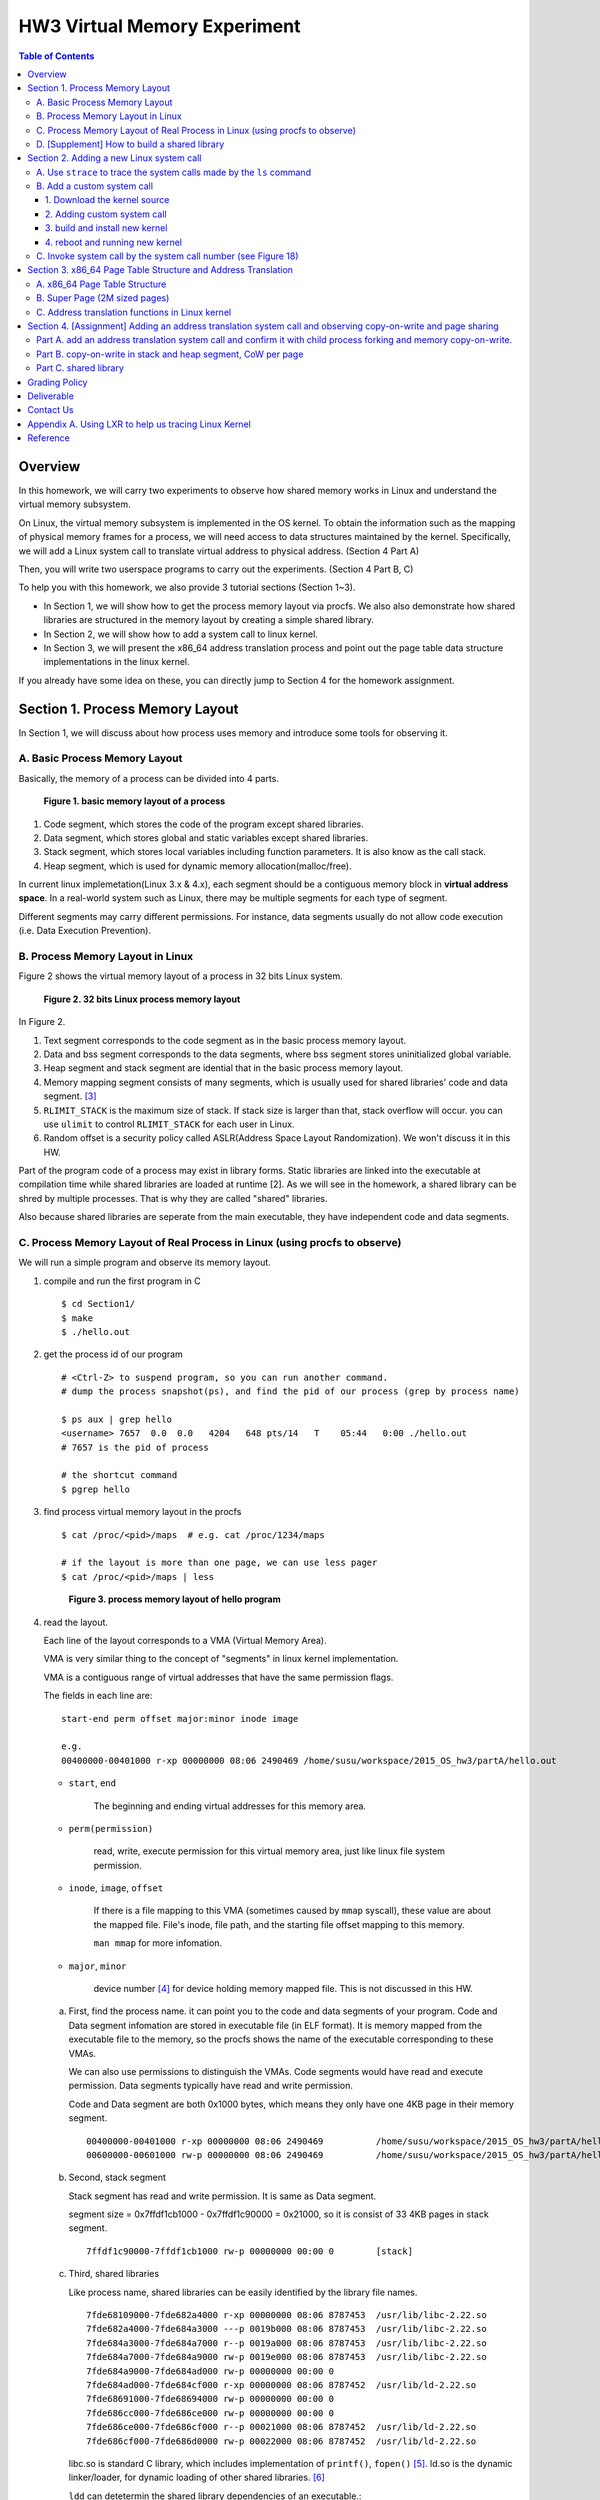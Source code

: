 HW3 Virtual Memory Experiment
=============================

.. contents:: Table of Contents

Overview
--------
In this homework, we will carry two experiments to observe how shared memory works in Linux and understand the virtual memory subsystem.

On Linux, the virtual memory subsystem is implemented in the OS kernel. To obtain the information such as the mapping of physical memory frames for a process, we will need access to data structures maintained by the kernel. Specifically, we will add a Linux system call to translate virtual address to physical address. (Section 4 Part A)

Then, you will write two userspace programs to carry out the experiments. (Section 4 Part B, C)

To help you with this homework, we also provide 3 tutorial sections (Section 1~3).

- In Section 1, we will show how to get the process memory layout via procfs.
  We also also demonstrate how shared libraries are structured in the memory layout by creating a simple shared library.

- In Section 2, we will show how to add a system call to linux kernel.

- In Section 3, we will present the x86_64 address translation process and point out the page table data structure implementations in the linux kernel.

If you already have some idea on these, you can directly jump to Section 4 for the homework assignment.

Section 1. Process Memory Layout
--------------------------------

In Section 1, we will discuss about how process uses memory and introduce some tools for observing it.

A. Basic Process Memory Layout
~~~~~~~~~~~~~~~~~~~~~~~~~~~~~~~~~~~

Basically, the memory of a process can be divided into 4 parts. 

.. figure:: pic/theoretical_mem_layout.png
   :scale: 100%

   **Figure 1. basic memory layout of a process**

1. Code segment, which stores the code of the program except shared libraries.
2. Data segment, which stores global and static variables except shared libraries.
3. Stack segment, which stores local variables including function parameters. It is also know as the call stack.
4. Heap segment, which is used for dynamic memory allocation(malloc/free).

In current linux implemetation(Linux 3.x & 4.x), each segment should be a contiguous memory block in **virtual address space**.
In a real-world system such as Linux, there may be multiple segments for each type of segment.

Different segments may carry different permissions. For instance, data segments usually do not allow code execution (i.e. Data Execution Prevention).

B. Process Memory Layout in Linux
~~~~~~~~~~~~~~~~~~~~~~~~~~~~~~~~~

Figure 2 shows the virtual memory layout of a process in 32 bits Linux system. 

.. figure:: pic/linuxFlexibleAddressSpaceLayout.png

   **Figure 2. 32 bits Linux process memory layout**

In Figure 2. 

1. Text segment corresponds to the code segment as in the basic process memory layout.
2. Data and bss segment corresponds to the data segments, where bss segment stores uninitialized global variable.
3. Heap segment and stack segment are idential that in the basic process memory layout.
4. Memory mapping segment consists of many segments, which is usually used for shared libraries' code and data segment. [3]_
5. ``RLIMIT_STACK`` is the maximum size of stack. If stack size is larger than that, stack overflow will occur. you can use ``ulimit`` to control ``RLIMIT_STACK`` for each user in Linux.
6. Random offset is a security policy called ASLR(Address Space Layout Randomization). We won't discuss it in this HW.

Part of the program code of a process may exist in library forms. Static libraries are linked into the executable at compilation time while shared libraries are loaded at runtime [2]. As we will see in the homework, a shared library can be shred by multiple processes. That is why they are called "shared" libraries.

Also because shared libraries are seperate from the main executable, they have independent code and data segments.

C. Process Memory Layout of Real Process in Linux (using procfs to observe)
~~~~~~~~~~~~~~~~~~~~~~~~~~~~~~~~~~~~~~~~~~~~~~~~~~~~~~~~~~~~~~~~~~~~~~~~~~~

We will run a simple program and observe its memory layout.

1. compile and run the first program in C

   ::

     $ cd Section1/
     $ make
     $ ./hello.out

2. get the process id of our program

   ::
    
     # <Ctrl-Z> to suspend program, so you can run another command.
     # dump the process snapshot(ps), and find the pid of our process (grep by process name)

     $ ps aux | grep hello
     <username> 7657  0.0  0.0   4204   648 pts/14   T    05:44   0:00 ./hello.out
     # 7657 is the pid of process

     # the shortcut command
     $ pgrep hello

3. find process virtual memory layout in the procfs

   ::

     $ cat /proc/<pid>/maps  # e.g. cat /proc/1234/maps

     # if the layout is more than one page, we can use less pager
     $ cat /proc/<pid>/maps | less

   .. figure:: pic/procfs_map_hello.png
      :scale: 50%

      **Figure 3. process memory layout of hello program**

4. read the layout.

   Each line of the layout corresponds to a VMA (Virtual Memory Area).

   VMA is very similar thing to the concept of "segments" in linux kernel implementation.

   VMA is a contiguous range of virtual addresses that have the same permission flags.

   The fields in each line are::
   
       start-end perm offset major:minor inode image

       e.g.
       00400000-00401000 r-xp 00000000 08:06 2490469 /home/susu/workspace/2015_OS_hw3/partA/hello.out
     
   - ``start``, ``end``
    
      The beginning and ending virtual addresses for this memory area.

   - ``perm(permission)``

      read, write, execute permission for this virtual memory area, just like linux file system permission.
   
   - ``inode``, ``image``, ``offset``

      If there is a file mapping to this VMA (sometimes caused by ``mmap`` syscall), these value are about the mapped file.
      File's inode, file path, and the starting file offset mapping to this memory.

      ``man mmap`` for more infomation.
     
   - ``major``, ``minor``

      device number [4]_ for device holding memory mapped file. This is not discussed in this HW.

   a. First, find the process name. it can point you to the code and data segments of your program.
      Code and Data segment infomation are stored in executable file (in ELF format).
      It is memory mapped from the executable file to the memory, so the procfs shows the name of the executable corresponding to these VMAs.

      We can also use permissions to distinguish the VMAs.
      Code segments would have read and execute permission.
      Data segments typically have read and write permission.

      Code and Data segment are both 0x1000 bytes, which means they only have one 4KB page in their memory segment.

      :: 

         00400000-00401000 r-xp 00000000 08:06 2490469          /home/susu/workspace/2015_OS_hw3/partA/hello.out
         00600000-00601000 rw-p 00000000 08:06 2490469          /home/susu/workspace/2015_OS_hw3/partA/hello.out

   b. Second, stack segment

      Stack segment has read and write permission. It is same as Data segment.

      segment size = 0x7ffdf1cb1000 - 0x7ffdf1c90000 = 0x21000, so it is consist of 33 4KB pages in stack segment.
      :: 

         7ffdf1c90000-7ffdf1cb1000 rw-p 00000000 00:00 0        [stack]

   c. Third, shared libraries
    
      Like process name, shared libraries can be easily identified by the library file names.
      ::

         7fde68109000-7fde682a4000 r-xp 00000000 08:06 8787453  /usr/lib/libc-2.22.so
         7fde682a4000-7fde684a3000 ---p 0019b000 08:06 8787453  /usr/lib/libc-2.22.so
         7fde684a3000-7fde684a7000 r--p 0019a000 08:06 8787453  /usr/lib/libc-2.22.so
         7fde684a7000-7fde684a9000 rw-p 0019e000 08:06 8787453  /usr/lib/libc-2.22.so
         7fde684a9000-7fde684ad000 rw-p 00000000 00:00 0 
         7fde684ad000-7fde684cf000 r-xp 00000000 08:06 8787452  /usr/lib/ld-2.22.so
         7fde68691000-7fde68694000 rw-p 00000000 00:00 0 
         7fde686cc000-7fde686ce000 rw-p 00000000 00:00 0 
         7fde686ce000-7fde686cf000 r--p 00021000 08:06 8787452  /usr/lib/ld-2.22.so
         7fde686cf000-7fde686d0000 rw-p 00022000 08:06 8787452  /usr/lib/ld-2.22.so

      libc.so is standard C library, which includes implementation of ``printf()``, ``fopen()`` [5]_. 
      ld.so is the dynamic linker/loader, for dynamic loading of other shared libraries. [6]_

      ``ldd`` can detetermin the shared library dependencies of an executable.::

         # dependency of hello.out
         $ ldd hello.out
         # linux-vdso.so is about fast system call(int 0x80 is slow) in linux [7]

         # dependency of commands
         # executable path of command
         $ which ls
         # ldd <executable path of ls>
         $ ldd `which ls`
       

5. close the program::

      # foreground the suspend program
      $ fg

      <ENTER> to finish the program.

Then, you may run the second program(sorting_number.out) to observe heap memory allocation.

    $ ./sorting_number [num] # malloc num*sizeof(int) byte

At last, you may run the third program, we can observe relation between C pointer address and procfs's virtual memory address::

    $ cd process_in_memory/

    # build a program process_in_memory and a shared library libpim.so.1
    $ make clean all
    # set library path to current working directory, so loader can find shared library libpim.so.1
    $ export LD_LIBRARY_PATH=`pwd`
    # running a program
    $ ./process_in_memory

    # suspend program and get process memory layout
    $ <Ctrl-Z>
    $ cat /proc/`pgrep process`/maps

.. figure:: pic/process_in_memory.png
   :scale: 50%

   **Figure 4. process_in_memory output**

.. figure:: pic/process_in_memory_procfs.png
   :scale: 50%

   **Figure 5. process_in_memory procfs**

The evaluation is like Figure 4 and Figure 5.

We can found the program print variable address ``0x600cfc`` in data segment, and procfs shows that ``0x600000`` to ``0x601000`` is the virtual address range of data segment. We verify that pointer is match to procfs memory map.

In the same way, we can found executable and shared library's code/data/stack/heap segment location in procfs map.

Printing code segment is using a technique named inline assembly. 
Use it to running x86 assembly code in C code to print processor's program counter register (register ``rip`` in x86_64).

D. [Supplement] How to build a shared library
~~~~~~~~~~~~~~~~~~~~~~~~~~~~~~~~~~~~~~~~~~~~~

Reference [2]_ is our good friend. :)

Section 2. Adding a new Linux system call
---------------------------------------------------

Modern operating systems such as Windows and Linux are structured into two spaces: user space and kernel space.
Most of the operating system functions are implemented in the kernel.
Programs in the user space have to use appropriate system calls to invoke the corresponding kernel functions.
In this homework, we will take a closer look at the system call mechanism by tracing system calls made by a user process calls.
We will then demonstrate how to implement a new system call on Ubuntu Linux.

A. Use ``strace`` to trace the system calls made by the ``ls`` command
~~~~~~~~~~~~~~~~~~~~~~~~~~~~~~~~~~~~~~~~~~~~~~~~~~~~~~~~~~~~~~~~~~~~~~

1. Use ``strace``::

   $ strace ls 2>& strace.txt

2. Open/Cat the output file ``strace.txt`` (e.g. Figure 6)

.. figure:: pic/strace_cmd_ex.png
   :scale: 50%

   **Figure 6. screenshot of strace command**

3. You can see all the system calls made by the ls command in sequential order.
   For instance, in Figure 6, we can see that the ls command has invoked the execve, brk, access, and mmap system calls.

B. Add a custom system call
~~~~~~~~~~~~~~~~~~~~~~~~~~~

1. Download the kernel source
"""""""""""""""""""""""""""""

A. find the kernel version::

      $ uname -r
      3.19.0-25-generic
      # 3.19.0 is origin linux kernel version, 25 is version of ubuntu 14.04.3's distrbution patch to linux 3.19.0

B. download kernel source

   In this homework, we use vanilla linux kernel instead of distribution kernels for simplicity.
   The vanilla Linux kernel can be downloaded from (``kernel.org``).

   ``kernel.org`` website

        .. figure:: pic/kernel_org.png
           :scale: 50%

           Figure 7.

   - Go to location to download from HTTP 

        .. figure:: pic/kernel_org_http.png
           :scale: 50%

           Figure 8.

   - Go to ``linux/kernel/v3.0``
   - find ``3.19.tar`` in website

        .. figure:: pic/kernel_319.png
           :scale: 50%

           Figure 9.

   - download ``tar.gz`` or ``tar.xz`` (they are only different in terms of compression formats)
   - Decompress and unpack::

        $ tar -xvf linux-3.19.tar.gz
        # This will decompress and unpack kernel source to directory linux-3.19/ at current working directory.

2. Adding custom system call
""""""""""""""""""""""""""""""""""""
   
A. Define the custom system call in the syscall table (see Figure 10)::

   $ vim [source code directory]/arch/x86/syscalls/syscall_64.tbl

.. figure:: pic/syscall_table.png
   :scale: 75%
  
   **Figure 10. add a system call ‘sayhello’ to syscall table**

B. Add the system call function prototype to the syscall interface (see Figure 11)::

   $ vim [source code directory]/include/linux/syscalls.h
   
.. figure:: pic/syscall_prototype.png
   :scale: 75%

   **Figure 11. add the system call ‘sayhello’ function prototype to the syscall interface**

C. Implement the custom system call function definition (see Figure 12)::

   $ vim [source code directory]/kernel/sayhello.c

.. figure:: pic/syscall_definition.png
   :scale: 75%
  
   **Figure 12. Implementation of the system call ‘sayhello’**

D. Include the custom system call into kernel build steps (e.g. Figure 13)::

   $ vim [source code directory]/kernel/Makefile

.. figure:: pic/kernel_makefile.png
   :scale: 75%

   **Figure 13. Include the custom system call module in the kernel Makefile**

E. [IMPORTANT] Give the new kernel a unique name, for making follow-up installation steps easier (see Figure 14.)::

   $ vim [source code directory]/Makefile

.. figure:: pic/kernel_extra_version.png
   :scale: 75%

   **Figure 14. modify kernel extra version to give patched kernel unique name**

Adding a patch to linux kernel source is something like adding a patch to general C project.
To add new function ``sayhello`` into C project, we need to add function prototype in the header file(``syscall.h``) and function definition in the C source file(``sayhello.c``).
To add new C source file ``sayhello.c`` into C project, we sometimes need to modify project build system config(``Makefile``) to add this c file.
Only a syscall table is the design we rarely found in general C project.

3. build and install new kernel
"""""""""""""""""""""""""""""""

A. clean project config file and building object(result and intermidiate executables and object codes)::

      $ make mrproper clean

      # ``make mrproper clean`` means ``make mrproper``, then ``make clean``. 
      # ``make clean all`` or others are also using this rule.

B. generate build config file (at ``.config``) of linux kernel source code. we use x86 default config here::

      $ make x86_64_defconfig

C. build linux kernel executable, kernel image and linux kernel modules::

      $ make vmlinux bzimage modules
      # build kernel executable at vmlinux
      # build kernel image at arch/x86/boot/bzImage
      # build kernel modules at module's local directories

      # or you can use multiprocess for faster parallel build
      # using 4 process for example
      $ make -j4 vmlinux bzimage modules

D. install kernel and kernel modules, and modify grub to add boot option of new kernel::

      $ sudo make modules_install install
      # install kernel module at /lib/modules/3.19.0_sayhello
      # install kernel at /boot/vmlinuz-3.19.0_sayhello
      # with initramfs, kernel config, memtest, and System tap at /boot/
      # add 3.19.0_sayhello kernel at boot option by modifying /boot/grub/grub.cfg

E. setting boot option non-hidden and wait for 10 sec::

      # add comments to GRUB_HIDDEN_TIMEOUT=0 at /etc/default/grub. see figure 15
      $ sudo vim /etc/default/grub

      # apply update to /boot/grub/grub.cfg
      $ sudo update-grub

   .. figure:: pic/grub_hidden_menu.png
      :scale: 75%

      **Figure 15. close grub hidden menu**

Every time you modify the kernel source (fix bug or ... etc), you can just repeat step C ~ E for building new kernel.
You do not need to run ``make clean`` if you just modify few code of kernel source without modifying ``Makefile``. You build it faster.
Otherwise, if you modify ``Makefile`` after running ``make clean``, please re-run ``make clean`` to remove the previous build object files.

run ``make help`` will help you learn more about make options of linux kernel source.

4. reboot and running new kernel
""""""""""""""""""""""""""""""""

.. figure:: pic/boot_menu1.png
   :scale: 50%

   **Figure 16. grub boot menu**

.. figure:: pic/boot_menu2.png
   :scale: 50%

   **Figure 17. grub boot menu**

C. Invoke system call by the system call number (see Figure 18)
~~~~~~~~~~~~~~~~~~~~~~~~~~~~~~~~~~~~~~~~~~~~~~~~~~~~~~~~~~~~~~~

1. Include the following header files::
   
    #include <unistd.h>
    #include <sys/syscall.h>
   
2. Use function 'syscall' to invoke system call::

    Usage: syscall(int [syscall number], [parameters to syscall])

   .. figure:: pic/use_syscall.png
      :scale: 75%

      **Figure 18. invoke a system call in a program**

   
   For detailed information of syscall, please check Linux man pages::

      $ man syscall

3. After running the code, you can use ``dmesg`` to see the messages output from printk (e.g. Figure 19)::

    $ dmesg

   .. figure:: pic/dmesg_log_syscall.png
      :scale: 75%

      **Figure 19. the ‘printk’ messages from ‘sayhello’ system call**

Section 3. x86_64 Page Table Structure and Address Translation
--------------------------------------------------------------

When using virtual memory, every process will have its own memory space.
For example in Figure 20, the address 0x400254 in process A is pointed to physical address 0x100000 but in process B address 0x400254 may be pointed to physical address 0x300000.

.. figure:: pic/virtual_memory.png
   :scale: 50%

   **Figure 20. Virtual Memory(Modified from Wikipedia)**

A.  x86_64 Page Table Structure
~~~~~~~~~~~~~~~~~~~~~~~~~~~~~~~

We will demonstrate how a virtual address is translated into a physical address on x86_64 architecture with 4KB pages.

.. figure:: pic/64_bits_page_table_overview.png
   :scale: 50%

   **Figure 21. 64 bits page table overview**

Figure 21 is the page table structure on x86_64.
You can see that there are 4 levels of address translation.
Figure 22 shows how a virtual address gets converted to the physical address.
(Note. 
You can observe that there are 9 bits for each offset(except address offset). 
This means that there are 512(2^9) entries in one page table (Because each page is 4K bytes, that means each page table entry is 64 bits).

.. figure:: pic/va_to_pa.png
   :scale: 50%

   **Figure 22. Virtual address to physical address**

B. Super Page (2M sized pages)
~~~~~~~~~~~~~~~~~~~~~~~~~~~~~~

Not all memory pages are 4K in size.
For instance, the system_call_table is placed on a 2M page, and a 2M page is often referred to as a super page (as opposed to a 4KB small page).
How can we locate a 2M page? It is almost the same as locating a 4k page except that we only need to walk 3 levels of page tables to locate a 2M page.
There is no need for the 4th level page table in locating the physical address of a 2MB page, and we can say that the PMD is in fact the PTE for 2MB pages.
Linux kernel uses the ``int pmd_large(pmd_t *pmd)`` function to determine if a PMD points to the 2M page.
If pmd_large() return 0, it means that the page is not a PTE for a 2M page so you will have to walk theforth level page table;
otherwise, the PMD is the last level of page table of a 2MB page.

C. Address translation functions in Linux kernel
~~~~~~~~~~~~~~~~~~~~~~~~~~~~~~~~~~~~~~~~~~~~~~~~

Linux kernel has some useful functions and structures (defined in ``arch/x86/include/asm/pgtable.h``) to help translate virtual address to physical address.

.. figure:: pic/functions_of_address_translation.png

   **Figure 23. Functions of address translation in Linux**

.. figure:: pic/example_of_address_translation.png
   
   **Figure 24. Example of address translation**

Figure 24 is an example of how to lookup the first level page table. 
The rest of translation is pretty much the same.

You can finish the HW with only Section 3 message.

Also, you can trace Linux kernel to understand these structures and functions more.
LXR [8]_ is our good friend to trace linux kernel. See Appendix A. for example.

Section 4. [Assignment] Adding an address translation system call and observing copy-on-write and page sharing
-------------------------------------------------------------------------------------------------

Part A. add an address translation system call and confirm it with child process forking and memory copy-on-write.
~~~~~~~~~~~~~~~~~~~~~~~~~~~~~~~~~~~~~~~~~~~~~~~~~~~~~~~~~~~~~~~~~~~~~~~~~~~~~~~~~~~~~~~
NOTE: For all example code, please modify system call number(Macro ``SYSCALL_NUM_LOOKUP_PADDR``) to match the actual system  call number you used for the custom system call in the system call table.

You’ve learned in the class that the fork system call can be used to create a child process.
In essence, the fork system call creates a separate address space for the child process.
The child process has an exact copy of all the memory segments of the parent process.
The copying is obviously a time consuming process.
As a result, to reduce the overhead of memory copying, most fork implementation (including the one in Linux kernel) adopts the so-called copy-on-write strategy.
The memory pages of the child process are initially mapped to the same physical frames of the parent process.
Only when a child process memory page is about to be overwritten, will a new physical copy of that be created, so the modification on that page by one process will not be seen by the other process.

In Part A, you need to implment the address translation system call that translates a virtual address to the corresponding physical address. Then, 
you need to observe the copy-on-write behavior of fork system call and check if your address translation system call is working properly.

For the address translation system call, it should take two inputs, which are ``pid`` (process id) and a ``virtual address``. The output is the corresponding physical address.
A template (named ``PartA_kernel_patch/lookup_paddr.c``) will help you complete the task.
You just need to add the necessary code in it, integrate the template file into the kernel source, and rebuild the kernel.
You can then test the effect of the system call following the same steps in Section 2.

``PartA_user_test_program/basic_fork_ex.c`` is the user-level test program that you will use for testing your system call. To verify the correctness of the address translation system call, the program will allocate a variable ``mem_alloc`` on the heap. It will then use fork to create a child process and modify the value of the variable. 

You should observation something like Figure 25.

.. figure:: pic/fork_ex_evalutation.png
   :scale: 75%
    
   **Figure 25. basic fork example for CoW strategy**

The virtual addresses for the variable ``mem_alloc`` are identical in the parent process and in the child process. This is expected as fork will create a copy of the parent memory content for the child. The physical addresses are the same as well, which indicate that the underying memory pages are shared (so the copy is actually a 'logical copy'). However, after the child modifies the value of the variable ``mem_alloc``, we can see that the memory pages of the parent and the child processes bear different values, and more importantly, the physical addresses for ``mem_alloc`` are now different.
However, their virtual addresses are still the same.

Part B. copy-on-write in stack and heap segment, CoW per page
~~~~~~~~~~~~~~~~~~~~~~~~~~~~~~~~~~~~~~~~~~~~~~~~~~~~~~~~~~~~~

Then, we want to observe CoW strategy more clearly. Trying to observe memory CoW of each page individually, and CoW in each segment individually.

In Part B, you are asked to write a program to verify memory CoW of stack and heap segment of fork system call.
In the example program, we need to seen 4 writing operations to variable after process forking.
each of 2 writing operations makes a single page copy in stack, and each of another 2 writing operations makes it in heap.

A template (named ``stack_and_heap.c``) will help you complete the task.

The expected evaluation is like Figure 26 ~ 28. Heap buffer1 and buffer2 are both similar.

.. figure:: pic/stack_and_heap_evaluation1.png
   :scale: 75%

   **Figure 26. child use same physical page as parent**

.. figure:: pic/stack_and_heap_evaluation2.png
   :scale: 75%

   **Figure 27. simply copy stack buffer1. stack buffer2 and heap buffer are also shared pages.**

.. figure:: pic/stack_and_heap_evaluation3.png
   :scale: 75%

   **Figure 28. simply copy stack buffer2.**


Part C. shared library
~~~~~~~~~~~~~~~~~~~~~~

At last, we will take a look a look at how shared library is mapped in the memory address space.
We both know a shared library in the memory consists of code and data segments, only the code segment is always shared.

To verify it, you are asked to write a program with a handmake shared library (Section 1). 
This program will fork a child process write to the shared library's data segment, and print the physical address of shared library's code and data segment for both parent and child process. [這應該是一個range? 同學可能會不確定print the physical address是要印哪一個位址]
Then we'll found same physical address in code segment and different physical address in data segment [這句話我看不太懂].

There is no template for this part. You have to work on your own.

You can use Section 1 example (``process_in_memory``) as the base, and rely on knowledge gained in Section 4 Part A and B (address translation system call) to finish this part by yourself.

The expected output from your program should look like Figure 29.

.. figure:: pic/shared_library_evaluation.png
   :scale: 75%

   **Figure 29. shared library only shared code segment if the program write to all memory pages in data segment**

Grading Policy
--------------
- Section 4

  - Part A. 70%
  - Part B. 20%
  - Part C. 10%

Deliverable
-----------
- Section 4

  - Part A. ``lookup_paddr.c``
  - Part B. ``stack_and_heap.c``
  - Part C. ``shared_library/`` directory

    - A **Makefile**. You can use an example one.
    - Source files that compile, by typing ``make``, into an executable ``shared_library_test`` and dependent shared library ``libslt.so.1.0.0``.
    - Optionally, a file of name ``README`` that contains anything you wish to point out to us.

- Put all the files/directories in ``HW3_<STUDENT ID>/``, compress it to ``HW3_<STUDENT ID>.zip``, and upload it to e-campus.

Contact Us
----------
If you have any question about this homework, feel free to e-mail the TA, or knock the door of EC618.

- TA: 舒俊維 (Chun-Wei Shu)
- E-mail: u1240976.cs04g@nctu.edu.tw

Don't forget to attach your **name** and **student ID** in the e-mail, and name the subject as ``[OS] HW3 Question (<STUDENT ID>).``

Appendix A. Using LXR to help us tracing Linux Kernel
-----------------------------------------------------

.. figure:: pic/LXR_id_pgd_t.png
   :scale: 75%

   **Figure 30. LXR identifier search pgd_t**

- Source Code Navigation: just a linux kernel repository, read source code in web.
- Identifier Search: search variable name, function name, macro in linux kernel source code.
- choose linux kernel version, all minor version [9]_ after linux kernel 3.7 is available, we use 3.19.0 this time.

We'll search ``struct pgd_t`` for example. See Figure 30 first.

Because page table structure is processor-dependent(archtecture-dependent), we found many processor's code in our search. (m32r, x86, arm, mips, avr32 ... etc)

Our platform is x86_64, so we read x86 processor's code.

We found ``pgd_t`` is a struct of one member with ``pgdval_t`` type.::

   typedef struct { pgdval_t pgd; } pgd_t;

Then, we'll find what is ``pgdval_t``. To search ``pgdval_t``, we'll find 3 files related to x86. (Figure 31)

.. figure:: pic/LXR_id_pgdval_t.png
   :scale: 75%

   **Figure 31. LXR identifier search pgdval_t**

No matter which file we use in x86_64, we can observe 3 file definition first.::

    typedef unsigned long   pgdval_t; // pgtable-2level_types.h
    typedef u64             pgdval_t; // pgtable-3level_types.h
    typedef unsigned long   pgdval_t; // pgtable_64_types.h

``u64`` is fixed sized integer macro in linux kernel, simply means 64 bits unsigned integer.

x86_64 in Unix-like platform (e.g. Linux) use LP64 data model [10]_, which means ``unsigned long`` is 64 bits integer.

Thus, in three definitions, ``pgdval_t`` are all simply a 64 bits unsigned integer.

We know that ``pgd_t`` is simply a 64 bits unsigned integer in a ``struct``.
In reality, linux kernel usually use ``pgd_t`` type variable to store value of 1st level page table entry (entry is also 64 bits, see Section 3. Part A). ``pgd_value()`` will return this entry's value in ``unsigned long`` type.
``pud_t``, ``pmd_t``, ``pte_t`` is similar to ``pgd_t``.

To trace the ``*_offset()`` function like this way, you may found that offset function just does the work of getting entry value, doing bitwise operation, and using pointer deference to get next level entry value.

4 level translation operation is similar to doing 4 times of pointer deferencing.

If you are curious about 3 definition of ``pgdval_t`` in x86 platform, please see reference [11]_.

Reference
---------
.. [1] Another way for library is to have an entry point, but an entry point is shadowed when it is used as a library.
       The entry point is used when it is run as a standalone program. 

       That is, this library is both a library and a standalone program simultaneously.

       In binary level, position independent executable use this concept.

       In high level programming language, python's feature ``if __name__ == "__main__":`` use this concept.

.. [2] static, shared, and dynamic loaded library.

       Shared library can be really dynamic loaded by dl-series function, without compile time hinting.

       `[LinuxDev] cole945 [心得] 用 gcc 自製 Library <https://www.ptt.cc/bbs/LinuxDev/M.1162669989.A.2E6.html>`_

.. [3] However, not just for shared libraries, every ``mmap`` system call without assigning mapping address will use this segment.

       e.g. memory allocation (``malloc``) with size larger than ``M_MMAP_THRESHOLD`` will use this segments instead of heap, in the current glibc ``malloc`` implementation. 

       see `man mmap <http://man7.org/linux/man-pages/man2/mmap.2.html>`_, `man mallopt <http://man7.org/linux/man-pages/man3/mallopt.3.html>`_ for more infomation.

.. [4] linux device number

       ch2.2 device number of `link <http://tldp.org/HOWTO/Partition/devices.html>`_
       
.. [5] C standard library functions in <math.h> is the only exception, their implemenation is at libc.so.

.. [6] `man ld.so <http://man7.org/linux/man-pages/man8/ld.so.8.html>`_

.. [7] `man vdso <http://man7.org/linux/man-pages/man7/vdso.7.html>`_

.. [8] `lxr <http://lxr.free-electrons.com/>`_

.. [9] Program Version Numbering. X.Y.Z (MAJOR.MINOR.PATCH) is one common style of it. Three number has different meaning to software API compatibility.

       For more infomation, see the link `semantic version <http://semver.org/>`_.

.. [10] 64 bits data models: https://en.wikipedia.org/wiki/64-bit_computing#64-bit_data_models
       
        Data model is important concept because it may be the only way to know the size of non-fixed sized integer(tranditional integer) in C.

        Integer size in C/C++ is an annoying topic. The following link gives some info `一個長整數各自表述 (in 64-bit system) <http://dada.tw/2008/04/18/85/>`_

.. [11] 4 layer translation in Linux Kernel for x86, x86+PAE, x86_64 architecture: https://lwn.net/Articles/117749/ 
